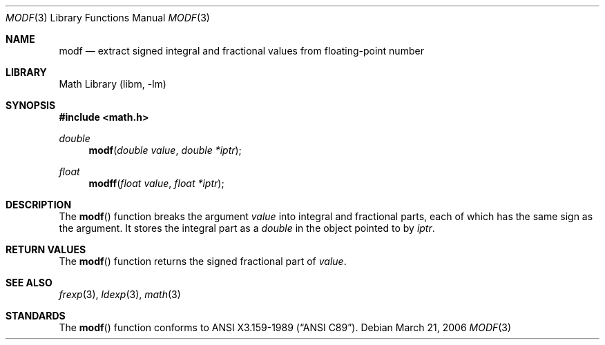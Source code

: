 .\"	modf.3,v 1.1 2006/07/03 16:03:56 drochner Exp
.\"
.\" Copyright (c) 1991, 1993
.\"	The Regents of the University of California.  All rights reserved.
.\"
.\" This code is derived from software contributed to Berkeley by
.\" the American National Standards Committee X3, on Information
.\" Processing Systems.
.\"
.\" Redistribution and use in source and binary forms, with or without
.\" modification, are permitted provided that the following conditions
.\" are met:
.\" 1. Redistributions of source code must retain the above copyright
.\"    notice, this list of conditions and the following disclaimer.
.\" 2. Redistributions in binary form must reproduce the above copyright
.\"    notice, this list of conditions and the following disclaimer in the
.\"    documentation and/or other materials provided with the distribution.
.\" 3. Neither the name of the University nor the names of its contributors
.\"    may be used to endorse or promote products derived from this software
.\"    without specific prior written permission.
.\"
.\" THIS SOFTWARE IS PROVIDED BY THE REGENTS AND CONTRIBUTORS ``AS IS'' AND
.\" ANY EXPRESS OR IMPLIED WARRANTIES, INCLUDING, BUT NOT LIMITED TO, THE
.\" IMPLIED WARRANTIES OF MERCHANTABILITY AND FITNESS FOR A PARTICULAR PURPOSE
.\" ARE DISCLAIMED.  IN NO EVENT SHALL THE REGENTS OR CONTRIBUTORS BE LIABLE
.\" FOR ANY DIRECT, INDIRECT, INCIDENTAL, SPECIAL, EXEMPLARY, OR CONSEQUENTIAL
.\" DAMAGES (INCLUDING, BUT NOT LIMITED TO, PROCUREMENT OF SUBSTITUTE GOODS
.\" OR SERVICES; LOSS OF USE, DATA, OR PROFITS; OR BUSINESS INTERRUPTION)
.\" HOWEVER CAUSED AND ON ANY THEORY OF LIABILITY, WHETHER IN CONTRACT, STRICT
.\" LIABILITY, OR TORT (INCLUDING NEGLIGENCE OR OTHERWISE) ARISING IN ANY WAY
.\" OUT OF THE USE OF THIS SOFTWARE, EVEN IF ADVISED OF THE POSSIBILITY OF
.\" SUCH DAMAGE.
.\"
.\"     @(#)modf.3	8.1 (Berkeley) 6/4/93
.\"
.Dd March 21, 2006
.Dt MODF 3
.Os
.Sh NAME
.Nm modf
.Nd extract signed integral and fractional values from floating-point number
.Sh LIBRARY
.Lb libm
.Sh SYNOPSIS
.In math.h
.Ft double
.Fn modf "double value" "double *iptr"
.Ft float
.Fn modff "float value" "float *iptr"
.Sh DESCRIPTION
The
.Fn modf
function breaks the argument
.Fa value
into integral and fractional parts, each of which has the
same sign as the argument.
It stores the integral part as a
.Em double
in the object pointed to by
.Fa iptr .
.Sh RETURN VALUES
The
.Fn modf
function returns the signed fractional part of
.Fa value .
.Sh SEE ALSO
.Xr frexp 3 ,
.Xr ldexp 3 ,
.Xr math 3
.Sh STANDARDS
The
.Fn modf
function conforms to
.St -ansiC .
